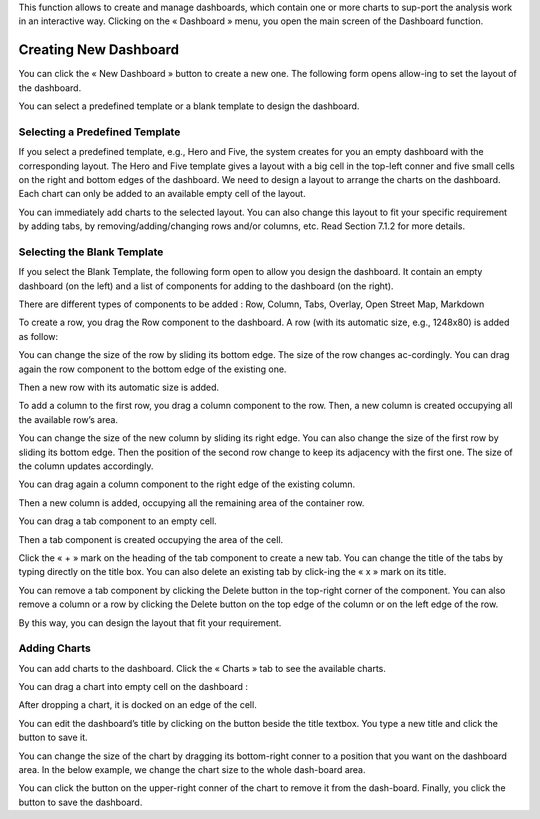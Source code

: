 .. |delete| image:: ../icons/delete_element.png

.. |edit| image:: ../icons/edit_element.png

.. |tick| image:: ../icons/tick.png

.. |save| image:: ../icons/save_element.png
            :width: 28

This function allows to create and manage dashboards, which contain one or more charts to sup-port the analysis work in an interactive way.
Clicking on the « Dashboard » menu, you open the main screen of the Dashboard function.

.. image:: ../images/dashboard/dashboard.png
    :align: center 

Creating New Dashboard
======================

You can click the « New Dashboard » button to create a new one. The following form opens allow-ing to set the layout of the dashboard.

.. image:: ../images/dashboard/create_dashboard_1.png
    :align: center 

You can select a predefined template or a blank template to design the dashboard.

Selecting a Predefined Template
-------------------------------

If you select a predefined template, e.g., Hero and Five, the system creates for you an empty dashboard with the corresponding layout. The Hero and Five template gives a layout with a big cell in the top-left conner and five small cells on the right and bottom edges of the dashboard.
We need to design a layout to arrange the charts on the dashboard. Each chart can only be added to an available empty cell of the layout.

.. image:: ../images/dashboard/predefined_template_1.png
    :align: center 

You can immediately add charts to the selected layout. You can also change this layout to fit your specific requirement by adding tabs, by removing/adding/changing rows and/or columns, etc. Read Section 7.1.2 for more details.

Selecting the Blank Template
----------------------------

If you select the Blank Template, the following form open to allow you design the dashboard. It contain an empty dashboard (on the left) and a list of components for adding to the dashboard (on the right).

There are different types of components to be added : Row, Column, Tabs, Overlay, Open Street Map, Markdown

.. image:: ../images/dashboard/blank_template_1.png
    :align: center 

To create a row, you drag the Row component to the dashboard. A row (with its automatic size, e.g., 1248x80) is added as follow:

.. image:: ../images/dashboard/blank_template_2.png
    :align: center 

You can change the size of the row by sliding its bottom edge. The size of the row changes ac-cordingly.
You can drag again the row component to the bottom edge of the existing one.

.. image:: ../images/dashboard/blank_template_3.png
    :align: center 

Then a new row with its automatic size is added.

.. image:: ../images/dashboard/blank_template_4.png
    :align: center 

To add a column to the first row, you drag a column component to the row. Then, a new column is created occupying all the available row’s area.

.. image:: ../images/dashboard/blank_template_5.png
    :align: center

You can change the size of the new column by sliding its right edge. You can also change the size of the first row by sliding its bottom edge. Then the position of the second row change to keep its adjacency with the first one. The size of the column updates accordingly.

.. image:: ../images/dashboard/blank_template_6.png
    :align: center

You can drag again a column component to the right edge of the existing column.

.. image:: ../images/dashboard/blank_template_7.png
    :align: center

Then a new column is added, occupying all the remaining area of the container row.

.. image:: ../images/dashboard/blank_template_8.png
    :align: center

You can drag a tab component to an empty cell.

.. image:: ../images/dashboard/blank_template_9.png
    :align: center

Then a tab component is created occupying the area of the cell.

.. image:: ../images/dashboard/blank_template_10.png
    :align: center

Click the « + » mark on the heading of the tab component to create a new tab. You can change the title of the tabs by typing directly on the title box. You can also delete an existing tab by click-ing the « x » mark on its title.

.. image:: ../images/dashboard/blank_template_11.png
    :align: center

You can remove a tab component by clicking the Delete |delete| button in the top-right corner of the component. You can also remove a column or a row by clicking the Delete |delete| button on the top edge of the column or on the left edge of the row.

By this way, you can design the layout that fit your requirement.

Adding Charts
-------------

You can add charts to the dashboard. Click the « Charts » tab to see the available charts.

.. image:: ../images/dashboard/add_chart_1.png
    :align: center

You can drag a chart into empty cell on the dashboard :

.. image:: ../images/dashboard/add_chart_2.png
    :align: center

After dropping a chart, it is docked on an edge of the cell.

.. image:: ../images/dashboard/add_chart_3.png
    :align: center

You can edit the dashboard’s title by clicking on the |edit| button beside the title textbox. You type a new title and click the |tick| button to save it.

.. image:: ../images/dashboard/add_chart_4.png
    :align: center

You can change the size of the chart by dragging its bottom-right conner to a position that you want on the dashboard area. In the below example, we change the chart size to the whole dash-board area.

.. image:: ../images/dashboard/add_chart_5.png
    :align: center

You can click the |delete| button on the upper-right conner of the chart to remove it from the dash-board.
Finally, you click the |save| button to save the dashboard.
